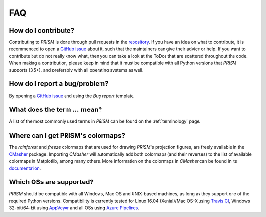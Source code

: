 .. _FAQ:

FAQ
===
How do I contribute?
--------------------
Contributing to *PRISM* is done through pull requests in the `repository`_.
If you have an idea on what to contribute, it is recommended to open a `GitHub issue`_ about it, such that the maintainers can give their advice or help.
If you want to contribute but do not really know what, then you can take a look at the ToDos that are scattered throughout the code.
When making a contribution, please keep in mind that it must be compatible with all Python versions that *PRISM* supports (3.5+), and preferably with all operating systems as well.

.. _repository: https://github.com/1313e/PRISM
.. _GitHub issue: https://github.com/1313e/PRISM/issues


How do I report a bug/problem?
------------------------------
By opening a `GitHub issue`_ and using the `Bug report` template.

What does the term `...` mean?
------------------------------
A list of the most commonly used terms in *PRISM* can be found on the :ref:`terminology` page.

Where can I get PRISM's colormaps?
----------------------------------
The *rainforest* and *freeze* colormaps that are used for drawing *PRISM*'s projection figures, are freely available in the `CMasher`_ package.
Importing *CMasher* will automatically add both colormaps (and their reverses) to the list of available colormaps in Matplotlib, among many others.
More information on the colormaps in *CMasher* can be found in its `documentation`_.

Which OSs are supported?
------------------------
*PRISM* should be compatible with all Windows, Mac OS and UNIX-based machines, as long as they support one of the required Python versions.
Compatibility is currently tested for Linux 16.04 (Xenial)/Mac OS-X using `Travis CI`_, Windows 32-bit/64-bit using `AppVeyor`_ and all OSs using `Azure Pipelines`_.

.. _e13Tools: https://github.com/1313e/e13Tools
.. _CMasher: https://github.com/1313e/CMasher
.. _documentation: https://cmasher.readthedocs.io
.. _Travis CI: https://travis-ci.com/1313e/PRISM
.. _AppVeyor: https://ci.appveyor.com/project/1313e/PRISM
.. _Azure Pipelines: https://dev.azure.com/1313e/PRISM/_build/latest?definitionId=1
